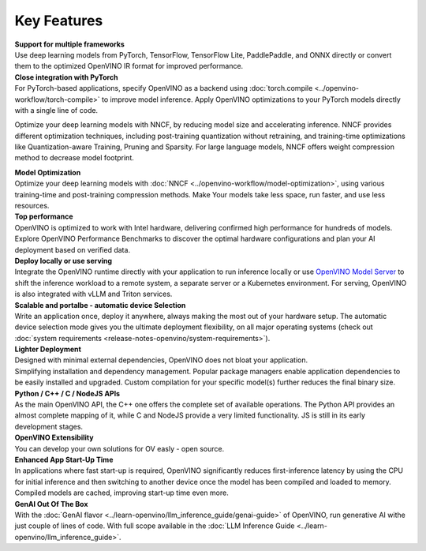 Key Features
==============

| **Support for multiple frameworks**
| Use deep learning models from PyTorch, TensorFlow, TensorFlow Lite, PaddlePaddle, and ONNX
  directly or convert them to the optimized OpenVINO IR format for improved performance.

| **Close integration with PyTorch**
| For PyTorch-based applications, specify OpenVINO as a backend using
  :doc:`torch.compile <../openvino-workflow/torch-compile>` to improve model inference. Apply
  OpenVINO optimizations to your PyTorch models directly with a single line of code.

Optimize your deep learning models with NNCF, by reducing model size and accelerating inference. NNCF provides different optimization techniques, including post-training quantization without retraining, and training-time optimizations like Quantization-aware Training, Pruning and Sparsity. For large language models, NNCF offers weight compression method to decrease model footprint.

| **Model Optimization**
| Optimize your deep learning models with :doc:`NNCF <../openvino-workflow/model-optimization>`,
  using various training-time and post-training compression methods. Make Your models take
  less space, run faster, and use less resources.

.. Optimize your deep learning models with NNCF, by reducing model size and accelerating inference.
.. NNCF provides different optimization techniques, including post-training quantization without retraining,
.. and training-time optimizations like Quantization-aware Training, Pruning and Sparsity. For large language models,
.. NNCF offers weight compression method to decrease model footprint.

| **Top performance**
| OpenVINO is optimized to work with Intel hardware, delivering confirmed high performance for
  hundreds of models. Explore OpenVINO Performance Benchmarks to discover the optimal hardware
  configurations and plan your AI deployment based on verified data.

| **Deploy locally or use serving**
| Integrate the OpenVINO runtime directly with your application to run inference locally or use
  `OpenVINO Model Server <https://github.com/openvinotoolkit/model_server>`__ to shift the inference
  workload to a remote system, a separate server or a Kubernetes environment. For serving,
  OpenVINO is also integrated with vLLM and Triton services.

| **Scalable and portalbe - automatic device Selection**
| Write an application once, deploy it anywhere, always making the most out of your hardware setup.
  The automatic device selection mode gives you the ultimate deployment flexibility, on all major
  operating systems (check out :doc:`system requirements <release-notes-openvino/system-requirements>`).

| **Lighter Deployment**
| Designed with minimal external dependencies, OpenVINO does not bloat your application.
| Simplifying installation and dependency management. Popular package managers enable application
  dependencies to be easily installed and upgraded. Custom compilation for your specific model(s)
  further reduces the final binary size.

| **Python / C++ / C / NodeJS APIs**
| As the main OpenVINO API, the C++ one offers the complete set of available operations. The Python
  API provides an almost complete mapping of it, while C and NodeJS provide a very limited
  functionality. JS is still in its early development stages.

| **OpenVINO Extensibility**
| You can develop your own solutions for OV easly - open source.

| **Enhanced App Start-Up Time**
| In applications where fast start-up is required, OpenVINO significantly reduces first-inference
  latency by using the CPU for initial inference and then switching to another device once
  the model has been compiled and loaded to memory. Compiled models are cached, improving start-up
  time even more.

| **GenAI Out Of The Box**
| With the :doc:`GenAI flavor <../learn-openvino/llm_inference_guide/genai-guide>` of OpenVINO,
  run generative AI withe just couple of lines of code. With full scope available in the
  :doc:`LLM Inference Guide <../learn-openvino/llm_inference_guide>`.

